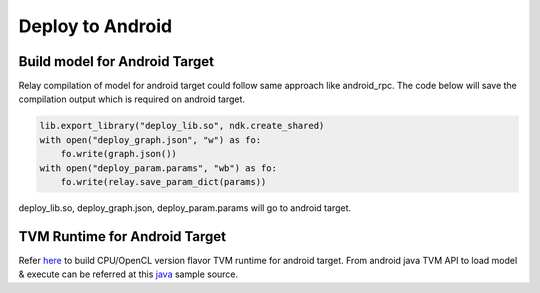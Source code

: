 ..  Licensed to the Apache Software Foundation (ASF) under one
    or more contributor license agreements.  See the NOTICE file
    distributed with this work for additional information
    regarding copyright ownership.  The ASF licenses this file
    to you under the Apache License, Version 2.0 (the
    "License"); you may not use this file except in compliance
    with the License.  You may obtain a copy of the License at

..    http://www.apache.org/licenses/LICENSE-2.0

..  Unless required by applicable law or agreed to in writing,
    software distributed under the License is distributed on an
    "AS IS" BASIS, WITHOUT WARRANTIES OR CONDITIONS OF ANY
    KIND, either express or implied.  See the License for the
    specific language governing permissions and limitations
    under the License.

Deploy to Android
=================

Build model for Android Target
------------------------------

Relay compilation of model for android target could follow same approach like android_rpc.
The code below will save the compilation output which is required on android target.


.. code:: python

    lib.export_library("deploy_lib.so", ndk.create_shared)
    with open("deploy_graph.json", "w") as fo:
        fo.write(graph.json())
    with open("deploy_param.params", "wb") as fo:
        fo.write(relay.save_param_dict(params))

deploy_lib.so, deploy_graph.json, deploy_param.params will go to android target.

TVM Runtime for Android Target
------------------------------

Refer `here <https://github.com/apache/tvm/blob/main/apps/android_deploy/README.md#build-and-installation>`_ to build CPU/OpenCL version flavor TVM runtime for android target.
From android java TVM API to load model & execute can be referred at this `java <https://github.com/apache/tvm/blob/main/apps/android_deploy/app/src/main/java/org/apache/tvm/android/demo/MainActivity.java>`_ sample source.
